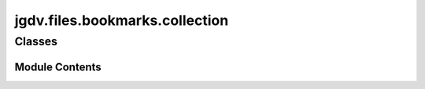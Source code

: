  

 
.. _jgdv.files.bookmarks.collection:
   
    
===============================
jgdv.files.bookmarks.collection
===============================

   
.. py:module:: jgdv.files.bookmarks.collection

       
 

   
 

 

 
   
        

           

 
 

           
   
             
  
           
 
  
 
 
  

   
Classes
-------


.. autoapisummary::

    jgdv.files.bookmarks.collection.BookmarkCollection
           
 
      
 
Module Contents
===============

 
 

.. _jgdv.files.bookmarks.collection.BookmarkCollection:
   
.. py:class:: BookmarkCollection(/, **data: Any)
   
   Bases: :py:obj:`pydantic.BaseModel` 
     
   Usage docs: https://docs.pydantic.dev/2.10/concepts/models/

   A base class for creating Pydantic models.

   .. attribute:: __class_vars__

      The names of the class variables defined on the model.

   .. attribute:: __private_attributes__

      Metadata about the private attributes of the model.

   .. attribute:: __signature__

      The synthesized `__init__` [`Signature`][inspect.Signature] of the model.

   .. attribute:: __pydantic_complete__

      Whether model building is completed, or if there are still undefined fields.

   .. attribute:: __pydantic_core_schema__

      The core schema of the model.

   .. attribute:: __pydantic_custom_init__

      Whether the model has a custom `__init__` function.

   .. attribute:: __pydantic_decorators__

      Metadata containing the decorators defined on the model.
      This replaces `Model.__validators__` and `Model.__root_validators__` from Pydantic V1.

   .. attribute:: __pydantic_generic_metadata__

      Metadata for generic models; contains data used for a similar purpose to
      __args__, __origin__, __parameters__ in typing-module generics. May eventually be replaced by these.

   .. attribute:: __pydantic_parent_namespace__

      Parent namespace of the model, used for automatic rebuilding of models.

   .. attribute:: __pydantic_post_init__

      The name of the post-init method for the model, if defined.

   .. attribute:: __pydantic_root_model__

      Whether the model is a [`RootModel`][pydantic.root_model.RootModel].

   .. attribute:: __pydantic_serializer__

      The `pydantic-core` `SchemaSerializer` used to dump instances of the model.

   .. attribute:: __pydantic_validator__

      The `pydantic-core` `SchemaValidator` used to validate instances of the model.

   .. attribute:: __pydantic_fields__

      A dictionary of field names and their corresponding [`FieldInfo`][pydantic.fields.FieldInfo] objects.

   .. attribute:: __pydantic_computed_fields__

      A dictionary of computed field names and their corresponding [`ComputedFieldInfo`][pydantic.fields.ComputedFieldInfo] objects.

   .. attribute:: __pydantic_extra__

      A dictionary containing extra values, if [`extra`][pydantic.config.ConfigDict.extra]
      is set to `'allow'`.

   .. attribute:: __pydantic_fields_set__

      The names of fields explicitly set during instantiation.

   .. attribute:: __pydantic_private__

      Values of private attributes set on the model instance.

   
   .. py:method:: difference(other: Self) -> Self

   .. py:method:: merge_duplicates()

   .. py:method:: read(fpath: pathlib.Path) -> BookmarkCollection
      :staticmethod:


      Read a file to build a bookmark collection


   .. py:method:: update(*values) -> Self

   .. py:attribute:: entries
      :type:  list[jgdv.files.bookmarks.bookmark.Bookmark]
      :value: []


   .. py:attribute:: ext
      :type:  str
      :value: '.bookmarks'


 
 
   
